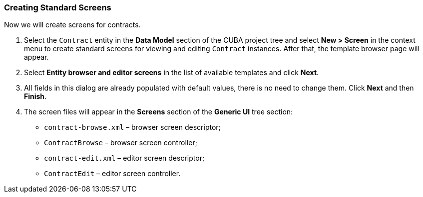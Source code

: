 :sourcesdir: ../../../source

[[qs_standard_screen_creation]]
=== Creating Standard Screens

Now we will create screens for contracts.

. Select the `Contract` entity in the *Data Model* section of the CUBA project tree and select *New > Screen* in the context menu  to create standard screens for viewing and editing `Contract` instances. After that, the template browser page will appear.

. Select *Entity browser and editor screens* in the list of available templates and click *Next*.

. All fields in this dialog are already populated with default values, there is no need to change them. Click *Next* and then *Finish*.

. The screen files will appear in the *Screens* section of the *Generic UI* tree section:

* `contract-browse.xml` – browser screen descriptor;

* `ContractBrowse` – browser screen controller;

* `contract-edit.xml` – editor screen descriptor;

* `ContractEdit` – editor screen controller.

